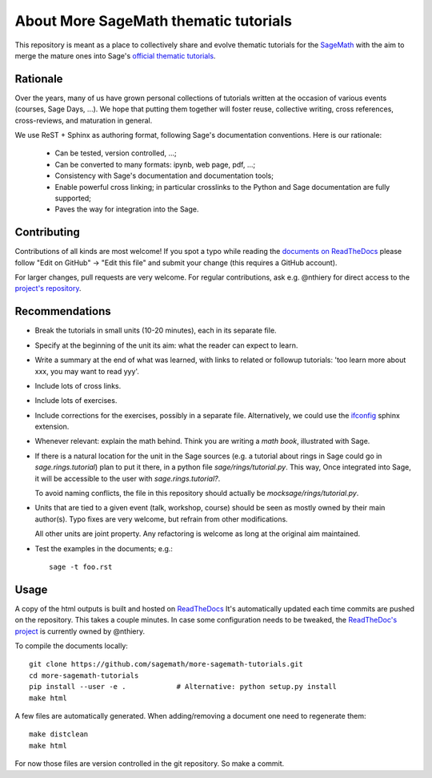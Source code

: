 About More SageMath thematic tutorials
======================================

.. image:: https://readthedocs.org/projects/more-sagemath-tutorials/badge/?version=latest
    :target: http://more-sagemath-tutorials.readthedocs.io/en/latest/?badge=latest
    :alt: Documentation Status

This repository is meant as a place to collectively share and evolve
thematic tutorials for the `SageMath <http://sagemath.org>`_ with the
aim to merge the mature ones into Sage's
`official thematic tutorials <http://doc.sagemath.org/html/en/thematic_tutorials/index.html>`_.

Rationale
---------

Over the years, many of us have grown personal collections of
tutorials written at the occasion of various events (courses, Sage
Days, ...). We hope that putting them together will foster reuse,
collective writing, cross references, cross-reviews, and maturation in
general.

We use ReST + Sphinx as authoring format, following Sage's
documentation conventions. Here is our rationale:

  - Can be tested, version controlled, ...;
  - Can be converted to many formats: ipynb, web page, pdf, ...;
  - Consistency with Sage's documentation and documentation tools;
  - Enable powerful cross linking; in particular crosslinks to the
    Python and Sage documentation are fully supported;
  - Paves the way for integration into the Sage.

.. _contributing:

Contributing
------------

Contributions of all kinds are most welcome! If you spot a typo
while reading the
`documents on ReadTheDocs <http://more-sagemath-tutorials.readthedocs.io/en/latest/>`_
please follow "Edit on GitHub" -> "Edit this file" and submit your
change (this requires a GitHub account).

For larger changes, pull requests are very welcome. For regular
contributions, ask e.g. @nthiery for direct access to the
`project's repository <https://github.com/sagemath/more-sagemath-tutorials>`_.

Recommendations
---------------

- Break the tutorials in small units (10-20 minutes), each in its
  separate file.

- Specify at the beginning of the unit its aim: what the reader can
  expect to learn.

- Write a summary at the end of what was learned, with links to
  related or followup tutorials: 'too learn more about xxx, you may
  want to read yyy'.

- Include lots of cross links.

- Include lots of exercises.

- Include corrections for the exercises, possibly in a separate file.
  Alternatively, we could use the `ifconfig
  <http://www.sphinx-doc.org/en/stable/ext/ifconfig.html>`_ sphinx
  extension.

- Whenever relevant: explain the math behind. Think you are writing a
  *math book*, illustrated with Sage.

- If there is a natural location for the unit in the Sage sources
  (e.g. a tutorial about rings in Sage could go in
  `sage.rings.tutorial`) plan to put it there, in a python file
  `sage/rings/tutorial.py`. This way, Once integrated into Sage, it
  will be accessible to the user with `sage.rings.tutorial?`.

  To avoid naming conflicts, the file in this repository should
  actually be `mocksage/rings/tutorial.py`.

- Units that are tied to a given event (talk, workshop, course) should
  be seen as mostly owned by their main author(s). Typo fixes are very
  welcome, but refrain from other modifications.

  All other units are joint property. Any refactoring is welcome as
  long at the original aim maintained.

- Test the examples in the documents; e.g.::

      sage -t foo.rst

Usage
-----

A copy of the html outputs is built and hosted on `ReadTheDocs
<https://more-sagemath-tutorials.readthedocs.io/en/latest/>`_ It's
automatically updated each time commits are pushed on the repository.
This takes a couple minutes. In case some configuration needs to be
tweaked, the `ReadTheDoc's project
<https://readthedocs.org/projects/more-sagemath-tutorials/>`_ is
currently owned by @nthiery.

To compile the documents locally::

    git clone https://github.com/sagemath/more-sagemath-tutorials.git
    cd more-sagemath-tutorials
    pip install --user -e .            # Alternative: python setup.py install
    make html

A few files are automatically generated. When adding/removing a
document one need to regenerate them::

    make distclean
    make html

For now those files are version controlled in the git repository. So
make a commit.
